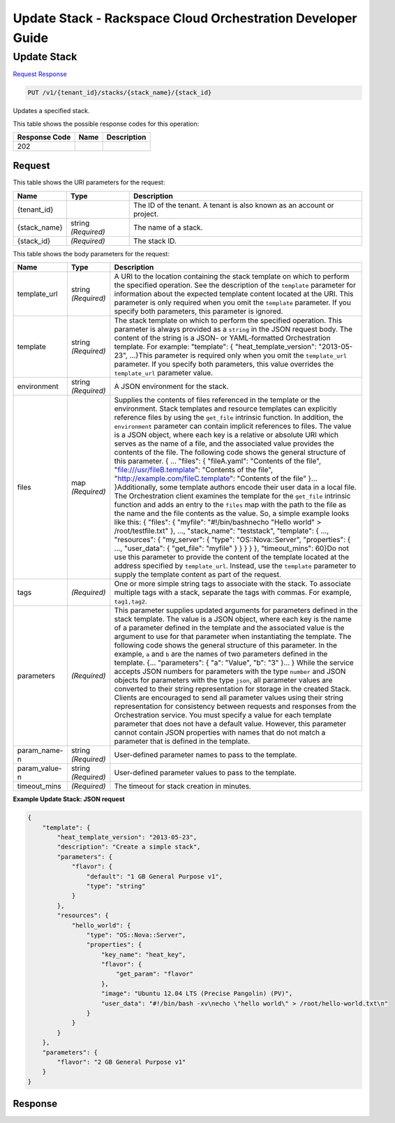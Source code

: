 
.. THIS OUTPUT IS GENERATED FROM THE WADL. DO NOT EDIT.

=============================================================================
Update Stack -  Rackspace Cloud Orchestration Developer Guide
=============================================================================

Update Stack
~~~~~~~~~~~~~~~~~~~~~~~~~

`Request <put-update-stack-v1-tenant-id-stacks-stack-name-stack-id.html#request>`__
`Response <put-update-stack-v1-tenant-id-stacks-stack-name-stack-id.html#response>`__

.. code::

    PUT /v1/{tenant_id}/stacks/{stack_name}/{stack_id}

Updates a specified stack.



This table shows the possible response codes for this operation:


+--------------------------+-------------------------+-------------------------+
|Response Code             |Name                     |Description              |
+==========================+=========================+=========================+
|202                       |                         |                         |
+--------------------------+-------------------------+-------------------------+


Request
^^^^^^^^^^^^^^^^^

This table shows the URI parameters for the request:

+--------------------------+-------------------------+-------------------------+
|Name                      |Type                     |Description              |
+==========================+=========================+=========================+
|{tenant_id}               |                         |The ID of the tenant. A  |
|                          |                         |tenant is also known as  |
|                          |                         |an account or project.   |
+--------------------------+-------------------------+-------------------------+
|{stack_name}              |string *(Required)*      |The name of a stack.     |
+--------------------------+-------------------------+-------------------------+
|{stack_id}                |*(Required)*             |The stack ID.            |
+--------------------------+-------------------------+-------------------------+





This table shows the body parameters for the request:

+-------------------+-------------------+--------------------------------------+
|Name               |Type               |Description                           |
+===================+===================+======================================+
|template_url       |string *(Required)*|A URI to the location containing the  |
|                   |                   |stack template on which to perform    |
|                   |                   |the specified operation. See the      |
|                   |                   |description of the ``template``       |
|                   |                   |parameter for information about the   |
|                   |                   |expected template content located at  |
|                   |                   |the URI. This parameter is only       |
|                   |                   |required when you omit the            |
|                   |                   |``template`` parameter. If you        |
|                   |                   |specify both parameters, this         |
|                   |                   |parameter is ignored.                 |
+-------------------+-------------------+--------------------------------------+
|template           |string *(Required)*|The stack template on which to        |
|                   |                   |perform the specified operation. This |
|                   |                   |parameter is always provided as a     |
|                   |                   |``string`` in the JSON request body.  |
|                   |                   |The content of the string is a JSON-  |
|                   |                   |or YAML-formatted Orchestration       |
|                   |                   |template. For example: "template": {  |
|                   |                   |"heat_template_version": "2013-05-    |
|                   |                   |23", ...}This parameter is required   |
|                   |                   |only when you omit the                |
|                   |                   |``template_url`` parameter. If you    |
|                   |                   |specify both parameters, this value   |
|                   |                   |overrides the ``template_url``        |
|                   |                   |parameter value.                      |
+-------------------+-------------------+--------------------------------------+
|environment        |string *(Required)*|A JSON environment for the stack.     |
+-------------------+-------------------+--------------------------------------+
|files              |map *(Required)*   |Supplies the contents of files        |
|                   |                   |referenced in the template or the     |
|                   |                   |environment. Stack templates and      |
|                   |                   |resource templates can explicitly     |
|                   |                   |reference files by using the          |
|                   |                   |``get_file`` intrinsic function. In   |
|                   |                   |addition, the ``environment``         |
|                   |                   |parameter can contain implicit        |
|                   |                   |references to files. The value is a   |
|                   |                   |JSON object, where each key is a      |
|                   |                   |relative or absolute URI which serves |
|                   |                   |as the name of a file, and the        |
|                   |                   |associated value provides the         |
|                   |                   |contents of the file. The following   |
|                   |                   |code shows the general structure of   |
|                   |                   |this parameter. { ... "files": {      |
|                   |                   |"fileA.yaml": "Contents of the file", |
|                   |                   |"file:///usr/fileB.template":         |
|                   |                   |"Contents of the file",               |
|                   |                   |"http://example.com/fileC.template":  |
|                   |                   |"Contents of the file" }...           |
|                   |                   |}Additionally, some template authors  |
|                   |                   |encode their user data in a local     |
|                   |                   |file. The Orchestration client        |
|                   |                   |examines the template for the         |
|                   |                   |``get_file`` intrinsic function and   |
|                   |                   |adds an entry to the ``files`` map    |
|                   |                   |with the path to the file as the name |
|                   |                   |and the file contents as the value.   |
|                   |                   |So, a simple example looks like this: |
|                   |                   |{ "files": { "myfile":                |
|                   |                   |"#!/bin/bash\necho \"Hello world\" >  |
|                   |                   |/root/testfile.txt" }, ...,           |
|                   |                   |"stack_name": "teststack",            |
|                   |                   |"template": { ..., "resources": {     |
|                   |                   |"my_server": { "type":                |
|                   |                   |"OS::Nova::Server", "properties": {   |
|                   |                   |..., "user_data": { "get_file":       |
|                   |                   |"myfile" } } } } }, "timeout_mins":   |
|                   |                   |60}Do not use this parameter to       |
|                   |                   |provide the content of the template   |
|                   |                   |located at the address specified by   |
|                   |                   |``template_url``. Instead, use the    |
|                   |                   |``template`` parameter to supply the  |
|                   |                   |template content as part of the       |
|                   |                   |request.                              |
+-------------------+-------------------+--------------------------------------+
|tags               |*(Required)*       |One or more simple string tags to     |
|                   |                   |associate with the stack. To          |
|                   |                   |associate multiple tags with a stack, |
|                   |                   |separate the tags with commas. For    |
|                   |                   |example, ``tag1,tag2``.               |
+-------------------+-------------------+--------------------------------------+
|parameters         |*(Required)*       |This parameter supplies updated       |
|                   |                   |arguments for parameters defined in   |
|                   |                   |the stack template. The value is a    |
|                   |                   |JSON object, where each key is the    |
|                   |                   |name of a parameter defined in the    |
|                   |                   |template and the associated value is  |
|                   |                   |the argument to use for that          |
|                   |                   |parameter when instantiating the      |
|                   |                   |template. The following code shows    |
|                   |                   |the general structure of this         |
|                   |                   |parameter. In the example, ``a`` and  |
|                   |                   |``b`` are the names of two parameters |
|                   |                   |defined in the template. {...         |
|                   |                   |"parameters": { "a": "Value", "b":    |
|                   |                   |"3" }... } While the service accepts  |
|                   |                   |JSON numbers for parameters with the  |
|                   |                   |type ``number`` and JSON objects for  |
|                   |                   |parameters with the type ``json``,    |
|                   |                   |all parameter values are converted to |
|                   |                   |their string representation for       |
|                   |                   |storage in the created Stack. Clients |
|                   |                   |are encouraged to send all parameter  |
|                   |                   |values using their string             |
|                   |                   |representation for consistency        |
|                   |                   |between requests and responses from   |
|                   |                   |the Orchestration service. You must   |
|                   |                   |specify a value for each template     |
|                   |                   |parameter that does not have a        |
|                   |                   |default value. However, this          |
|                   |                   |parameter cannot contain JSON         |
|                   |                   |properties with names that do not     |
|                   |                   |match a parameter that is defined in  |
|                   |                   |the template.                         |
+-------------------+-------------------+--------------------------------------+
|param_name-n       |string *(Required)*|User-defined parameter names to pass  |
|                   |                   |to the template.                      |
+-------------------+-------------------+--------------------------------------+
|param_value-n      |string *(Required)*|User-defined parameter values to pass |
|                   |                   |to the template.                      |
+-------------------+-------------------+--------------------------------------+
|timeout_mins       |*(Required)*       |The timeout for stack creation in     |
|                   |                   |minutes.                              |
+-------------------+-------------------+--------------------------------------+





**Example Update Stack: JSON request**


.. code::

    {
        "template": {
            "heat_template_version": "2013-05-23",
            "description": "Create a simple stack",
            "parameters": {
                "flavor": {
                    "default": "1 GB General Purpose v1",
                    "type": "string"
                }
            },
            "resources": {
                "hello_world": {
                    "type": "OS::Nova::Server",
                    "properties": {
                        "key_name": "heat_key",
                        "flavor": {
                            "get_param": "flavor"
                        },
                        "image": "Ubuntu 12.04 LTS (Precise Pangolin) (PV)",
                        "user_data": "#!/bin/bash -xv\necho \"hello world\" > /root/hello-world.txt\n"
                    }
                }
            }
        },
        "parameters": {
            "flavor": "2 GB General Purpose v1"
        }
    }
    


Response
^^^^^^^^^^^^^^^^^^





